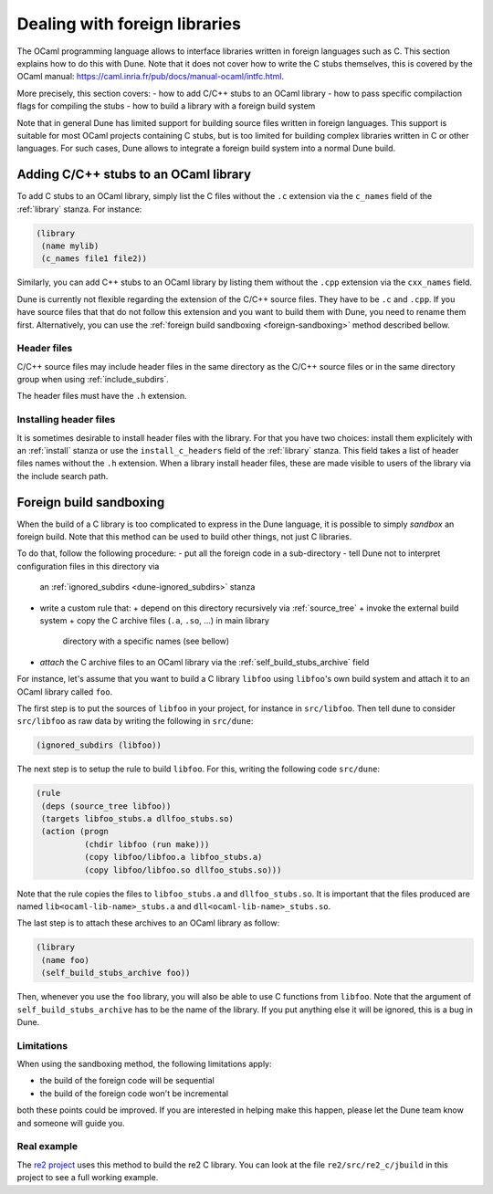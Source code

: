 ******************************
Dealing with foreign libraries
******************************

The OCaml programming language allows to interface libraries written
in foreign languages such as C. This section explains how to do this
with Dune. Note that it does not cover how to write the C stubs
themselves, this is covered by the OCaml manual:
https://caml.inria.fr/pub/docs/manual-ocaml/intfc.html.

More precisely, this section covers:
- how to add C/C++ stubs to an OCaml library
- how to pass specific compilaction flags for compiling the stubs
- how to build a library with a foreign build system

Note that in general Dune has limited support for building source
files written in foreign languages. This support is suitable for most
OCaml projects containing C stubs, but is too limited for building
complex libraries written in C or other languages. For such cases,
Dune allows to integrate a foreign build system into a normal Dune
build.

Adding C/C++ stubs to an OCaml library
======================================

To add C stubs to an OCaml library, simply list the C files without
the ``.c`` extension via the ``c_names`` field of the :ref:`library`
stanza. For instance:

.. code:: scheme

          (library
           (name mylib)
           (c_names file1 file2))

Similarly, you can add C++ stubs to an OCaml library by listing them
without the ``.cpp`` extension via the ``cxx_names`` field.

Dune is currently not flexible regarding the extension of the C/C++
source files. They have to be ``.c`` and ``.cpp``. If you have source
files that that do not follow this extension and you want to build
them with Dune, you need to rename them first. Alternatively, you can
use the :ref:`foreign build sandboxing <foreign-sandboxing>` method
described bellow.

Header files
------------

C/C++ source files may include header files in the same directory as
the C/C++ source files or in the same directory group when using
:ref:`include_subdirs`.

The header files must have the ``.h`` extension.

Installing header files
-----------------------

It is sometimes desirable to install header files with the
library. For that you have two choices: install them explicitely with
an :ref:`install` stanza or use the ``install_c_headers`` field of the
:ref:`library` stanza. This field takes a list of header files names
without the ``.h`` extension. When a library install header files,
these are made visible to users of the library via the include search
path.

.. _foreign-sandboxing:

Foreign build sandboxing
========================

When the build of a C library is too complicated to express in the
Dune language, it is possible to simply *sandbox* an foreign
build. Note that this method can be used to build other things, not
just C libraries.

To do that, follow the following procedure:
- put all the foreign code in a sub-directory
- tell Dune not to interpret configuration files in this directory via
  an :ref:`ignored_subdirs <dune-ignored_subdirs>` stanza
- write a custom rule that:
  + depend on this directory recursively via :ref:`source_tree`
  + invoke the external build system
  + copy the C archive files (``.a``, ``.so``, ...) in main library
    directory with a specific names (see bellow)
- *attach* the C archive files to an OCaml library via the
  :ref:`self_build_stubs_archive` field

For instance, let's assume that you want to build a C library
``libfoo`` using ``libfoo``'s own build system and attach it to an
OCaml library called ``foo``.

The first step is to put the sources of ``libfoo`` in your project,
for instance in ``src/libfoo``. Then tell dune to consider
``src/libfoo`` as raw data by writing the following in ``src/dune``:

.. code:: scheme

          (ignored_subdirs (libfoo))

The next step is to setup the rule to build ``libfoo``. For this,
writing the following code ``src/dune``:

.. code:: scheme

          (rule
           (deps (source_tree libfoo))
           (targets libfoo_stubs.a dllfoo_stubs.so)
           (action (progn
                    (chdir libfoo (run make)))
                    (copy libfoo/libfoo.a libfoo_stubs.a)
                    (copy libfoo/libfoo.so dllfoo_stubs.so)))

Note that the rule copies the files to ``libfoo_stubs.a`` and
``dllfoo_stubs.so``. It is important that the files produced are
named ``lib<ocaml-lib-name>_stubs.a`` and
``dll<ocaml-lib-name>_stubs.so``.

The last step is to attach these archives to an OCaml library as
follow:

.. code:: scheme

          (library
           (name foo)
           (self_build_stubs_archive foo))

Then, whenever you use the ``foo`` library, you will also be able to
use C functions from ``libfoo``. Note that the argument of
``self_build_stubs_archive`` has to be the name of the library. If you
put anything else it will be ignored, this is a bug in Dune.

Limitations
-----------

When using the sandboxing method, the following limitations apply:

- the build of the foreign code will be sequential
- the build of the foreign code won't be incremental

both these points could be improved. If you are interested in helping
make this happen, please let the Dune team know and someone will guide
you.

Real example
------------

The `re2 project <https://github.com/janestreet/re2>`_ uses this
method to build the re2 C library. You can look at the file
``re2/src/re2_c/jbuild`` in this project to see a full working
example.
